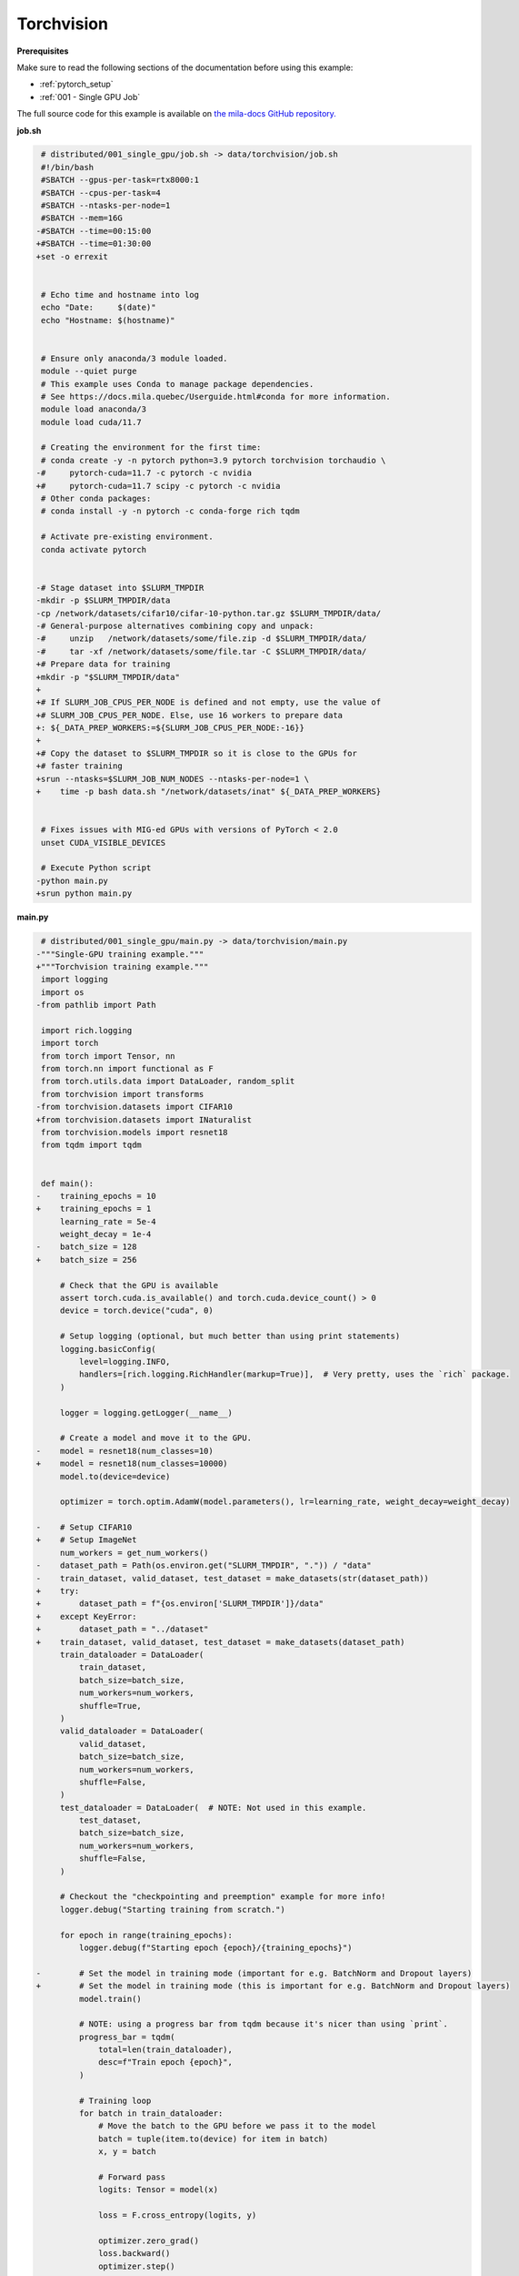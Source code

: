 Torchvision
===========


**Prerequisites**

Make sure to read the following sections of the documentation before using this
example:

* :ref:`pytorch_setup`
* :ref:`001 - Single GPU Job`

The full source code for this example is available on `the mila-docs GitHub
repository.
<https://github.com/mila-iqia/mila-docs/tree/master/docs/examples/data/torchvision>`_


**job.sh**

.. code:: diff

    # distributed/001_single_gpu/job.sh -> data/torchvision/job.sh
    #!/bin/bash
    #SBATCH --gpus-per-task=rtx8000:1
    #SBATCH --cpus-per-task=4
    #SBATCH --ntasks-per-node=1
    #SBATCH --mem=16G
   -#SBATCH --time=00:15:00
   +#SBATCH --time=01:30:00
   +set -o errexit


    # Echo time and hostname into log
    echo "Date:     $(date)"
    echo "Hostname: $(hostname)"


    # Ensure only anaconda/3 module loaded.
    module --quiet purge
    # This example uses Conda to manage package dependencies.
    # See https://docs.mila.quebec/Userguide.html#conda for more information.
    module load anaconda/3
    module load cuda/11.7

    # Creating the environment for the first time:
    # conda create -y -n pytorch python=3.9 pytorch torchvision torchaudio \
   -#     pytorch-cuda=11.7 -c pytorch -c nvidia
   +#     pytorch-cuda=11.7 scipy -c pytorch -c nvidia
    # Other conda packages:
    # conda install -y -n pytorch -c conda-forge rich tqdm

    # Activate pre-existing environment.
    conda activate pytorch


   -# Stage dataset into $SLURM_TMPDIR
   -mkdir -p $SLURM_TMPDIR/data
   -cp /network/datasets/cifar10/cifar-10-python.tar.gz $SLURM_TMPDIR/data/
   -# General-purpose alternatives combining copy and unpack:
   -#     unzip   /network/datasets/some/file.zip -d $SLURM_TMPDIR/data/
   -#     tar -xf /network/datasets/some/file.tar -C $SLURM_TMPDIR/data/
   +# Prepare data for training
   +mkdir -p "$SLURM_TMPDIR/data"
   +
   +# If SLURM_JOB_CPUS_PER_NODE is defined and not empty, use the value of
   +# SLURM_JOB_CPUS_PER_NODE. Else, use 16 workers to prepare data
   +: ${_DATA_PREP_WORKERS:=${SLURM_JOB_CPUS_PER_NODE:-16}}
   +
   +# Copy the dataset to $SLURM_TMPDIR so it is close to the GPUs for
   +# faster training
   +srun --ntasks=$SLURM_JOB_NUM_NODES --ntasks-per-node=1 \
   +    time -p bash data.sh "/network/datasets/inat" ${_DATA_PREP_WORKERS}


    # Fixes issues with MIG-ed GPUs with versions of PyTorch < 2.0
    unset CUDA_VISIBLE_DEVICES

    # Execute Python script
   -python main.py
   +srun python main.py


**main.py**

.. code:: diff

    # distributed/001_single_gpu/main.py -> data/torchvision/main.py
   -"""Single-GPU training example."""
   +"""Torchvision training example."""
    import logging
    import os
   -from pathlib import Path

    import rich.logging
    import torch
    from torch import Tensor, nn
    from torch.nn import functional as F
    from torch.utils.data import DataLoader, random_split
    from torchvision import transforms
   -from torchvision.datasets import CIFAR10
   +from torchvision.datasets import INaturalist
    from torchvision.models import resnet18
    from tqdm import tqdm


    def main():
   -    training_epochs = 10
   +    training_epochs = 1
        learning_rate = 5e-4
        weight_decay = 1e-4
   -    batch_size = 128
   +    batch_size = 256

        # Check that the GPU is available
        assert torch.cuda.is_available() and torch.cuda.device_count() > 0
        device = torch.device("cuda", 0)

        # Setup logging (optional, but much better than using print statements)
        logging.basicConfig(
            level=logging.INFO,
            handlers=[rich.logging.RichHandler(markup=True)],  # Very pretty, uses the `rich` package.
        )

        logger = logging.getLogger(__name__)

        # Create a model and move it to the GPU.
   -    model = resnet18(num_classes=10)
   +    model = resnet18(num_classes=10000)
        model.to(device=device)

        optimizer = torch.optim.AdamW(model.parameters(), lr=learning_rate, weight_decay=weight_decay)

   -    # Setup CIFAR10
   +    # Setup ImageNet
        num_workers = get_num_workers()
   -    dataset_path = Path(os.environ.get("SLURM_TMPDIR", ".")) / "data"
   -    train_dataset, valid_dataset, test_dataset = make_datasets(str(dataset_path))
   +    try:
   +        dataset_path = f"{os.environ['SLURM_TMPDIR']}/data"
   +    except KeyError:
   +        dataset_path = "../dataset"
   +    train_dataset, valid_dataset, test_dataset = make_datasets(dataset_path)
        train_dataloader = DataLoader(
            train_dataset,
            batch_size=batch_size,
            num_workers=num_workers,
            shuffle=True,
        )
        valid_dataloader = DataLoader(
            valid_dataset,
            batch_size=batch_size,
            num_workers=num_workers,
            shuffle=False,
        )
        test_dataloader = DataLoader(  # NOTE: Not used in this example.
            test_dataset,
            batch_size=batch_size,
            num_workers=num_workers,
            shuffle=False,
        )

        # Checkout the "checkpointing and preemption" example for more info!
        logger.debug("Starting training from scratch.")

        for epoch in range(training_epochs):
            logger.debug(f"Starting epoch {epoch}/{training_epochs}")

   -        # Set the model in training mode (important for e.g. BatchNorm and Dropout layers)
   +        # Set the model in training mode (this is important for e.g. BatchNorm and Dropout layers)
            model.train()

            # NOTE: using a progress bar from tqdm because it's nicer than using `print`.
            progress_bar = tqdm(
                total=len(train_dataloader),
                desc=f"Train epoch {epoch}",
            )

            # Training loop
            for batch in train_dataloader:
                # Move the batch to the GPU before we pass it to the model
                batch = tuple(item.to(device) for item in batch)
                x, y = batch

                # Forward pass
                logits: Tensor = model(x)

                loss = F.cross_entropy(logits, y)

                optimizer.zero_grad()
                loss.backward()
                optimizer.step()

                # Calculate some metrics:
                n_correct_predictions = logits.detach().argmax(-1).eq(y).sum()
                n_samples = y.shape[0]
                accuracy = n_correct_predictions / n_samples

                logger.debug(f"Accuracy: {accuracy.item():.2%}")
                logger.debug(f"Average Loss: {loss.item()}")

                # Advance the progress bar one step, and update the "postfix" () the progress bar. (nicer than just)
                progress_bar.update(1)
                progress_bar.set_postfix(loss=loss.item(), accuracy=accuracy.item())
            progress_bar.close()

            val_loss, val_accuracy = validation_loop(model, valid_dataloader, device)
            logger.info(f"Epoch {epoch}: Val loss: {val_loss:.3f} accuracy: {val_accuracy:.2%}")

        print("Done!")


    @torch.no_grad()
    def validation_loop(model: nn.Module, dataloader: DataLoader, device: torch.device):
        model.eval()

        total_loss = 0.0
        n_samples = 0
        correct_predictions = 0

        for batch in dataloader:
            batch = tuple(item.to(device) for item in batch)
            x, y = batch

            logits: Tensor = model(x)
            loss = F.cross_entropy(logits, y)

            batch_n_samples = x.shape[0]
            batch_correct_predictions = logits.argmax(-1).eq(y).sum()

            total_loss += loss.item()
            n_samples += batch_n_samples
            correct_predictions += batch_correct_predictions

        accuracy = correct_predictions / n_samples
        return total_loss, accuracy


    def make_datasets(
        dataset_path: str,
        val_split: float = 0.1,
        val_split_seed: int = 42,
    ):
   -    """Returns the training, validation, and test splits for CIFAR10.
   +    """Returns the training, validation, and test splits for iNat.

        NOTE: We don't use image transforms here for simplicity.
        Having different transformations for train and validation would complicate things a bit.
        Later examples will show how to do the train/val/test split properly when using transforms.
        """
   -    train_dataset = CIFAR10(
   -        root=dataset_path, transform=transforms.ToTensor(), download=True, train=True
   +    train_dataset = INaturalist(
   +        root=dataset_path,
   +        transform=transforms.Compose([
   +            transforms.Resize(256),
   +            transforms.CenterCrop(224),
   +            transforms.ToTensor(),
   +        ]),
   +        version="2021_train"
        )
   -    test_dataset = CIFAR10(
   -        root=dataset_path, transform=transforms.ToTensor(), download=True, train=False
   +    test_dataset = INaturalist(
   +        root=dataset_path,
   +        transform=transforms.Compose([
   +            transforms.Resize(256),
   +            transforms.CenterCrop(224),
   +            transforms.ToTensor(),
   +        ]),
   +        version="2021_valid"
        )
        # Split the training dataset into a training and validation set.
   -    n_samples = len(train_dataset)
   -    n_valid = int(val_split * n_samples)
   -    n_train = n_samples - n_valid
        train_dataset, valid_dataset = random_split(
   -        train_dataset, (n_train, n_valid), torch.Generator().manual_seed(val_split_seed)
   +        train_dataset, ((1 - val_split), val_split), torch.Generator().manual_seed(val_split_seed)
        )
        return train_dataset, valid_dataset, test_dataset


    def get_num_workers() -> int:
        """Gets the optimal number of DatLoader workers to use in the current job."""
        if "SLURM_CPUS_PER_TASK" in os.environ:
            return int(os.environ["SLURM_CPUS_PER_TASK"])
        if hasattr(os, "sched_getaffinity"):
            return len(os.sched_getaffinity(0))
        return torch.multiprocessing.cpu_count()


    if __name__ == "__main__":
        main()


**data.sh**

.. code:: bash

   #!/bin/bash
   set -o errexit

   function ln_files {
       # Clone the dataset structure of `src` to `dest` with symlinks and using
       # `workers` numbre of workers (defaults to 4)
       local src=$1
       local dest=$2
       local workers=${3:-4}

       (cd "${src}" && find -L * -type f) | while read f
       do
           mkdir --parents "${dest}/$(dirname "$f")"
           # echo source first so it is matched to the ln's '-T' argument
           readlink --canonicalize "${src}/$f"
           # echo output last so ln understands it's the output file
           echo "${dest}/$f"
       done | xargs -n2 -P${workers} ln --symbolic --force -T
   }

   _SRC=$1
   _WORKERS=$2
   # Referencing $SLURM_TMPDIR here instead of job.sh makes sure that the
   # environment variable will only be resolved on the worker node (i.e. not
   # referencing the $SLURM_TMPDIR of the master node)
   _DEST=$SLURM_TMPDIR/data

   ln_files "${_SRC}" "${_DEST}" ${_WORKERS}

   # Reorganise the files if needed
   (
       cd "${_DEST}"
       # Torchvision expects these names
       mv train.tar.gz 2021_train.tgz
       mv val.tar.gz 2021_valid.tgz
   )

   # Extract and prepare the data
   python3 data.py "${_DEST}"


**data.py**

.. code:: python

   """Make sure the data is available"""
   import sys
   import time

   from torchvision.datasets import INaturalist


   start_time = time.time()
   INaturalist(root=sys.argv[1], version="2021_train", download=True)
   INaturalist(root=sys.argv[1], version="2021_valid", download=True)
   seconds_spent = time.time() - start_time
   print(f"Prepared data in {seconds_spent/60:.2f}m")


**Running this example**

.. code-block:: bash

   $ sbatch job.sh

